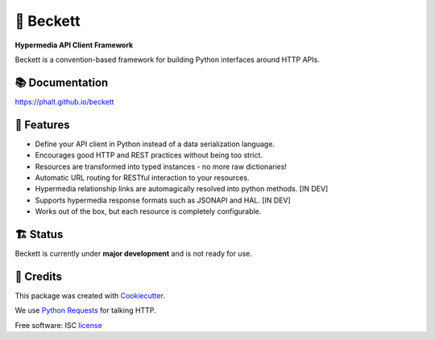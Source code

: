===========
💫 Beckett
===========

**Hypermedia API Client Framework**

.. image:: https://img.shields.io/pypi/v/beckett.svg
        :target: https://pypi.python.org/pypi/beckett

.. image:: https://circleci.com/gh/phalt/beckett/tree/master.svg?style=svg
        :target: https://circleci.com/gh/phalt/beckett/tree/master

.. image:: https://codecov.io/gh/phalt/beckett/branch/master/graph/badge.svg?token=T9mYPv0Ep2
        :target: http://codecov.io/github/phalt/beckett?branch=master

.. image:: https://landscape.io/github/phalt/beckett/master/landscape.svg?style=flat
        :target: https://landscape.io/github/phalt/beckett/master
        :alt: Code Health

Beckett is a convention-based framework for building Python interfaces around HTTP APIs.


📚 Documentation
-----------------

https://phalt.github.io/beckett


📖 Features
------------

- Define your API client in Python instead of a data serialization language.
- Encourages good HTTP and REST practices without being too strict.
- Resources are transformed into typed instances - no more raw dictionaries!
- Automatic URL routing for RESTful interaction to your resources.
- Hypermedia relationship links are automagically resolved into python methods. [IN DEV]
- Supports hypermedia response formats such as JSONAPI and HAL. [IN DEV]
- Works out of the box, but each resource is completely configurable.


🏗 Status
----------

Beckett is currently under **major development** and is not ready for use.


🎥 Credits
-----------

This package was created with Cookiecutter_.

We use `Python Requests`_ for talking HTTP.

Free software: ISC license_

.. _Cookiecutter: https://github.com/audreyr/cookiecutter
.. _`Python Requests`: https://github.com/audreyr/cookiecutter-pypackage
.. _license: https://github.com/phalt/beckett/blob/master/LICENSE


